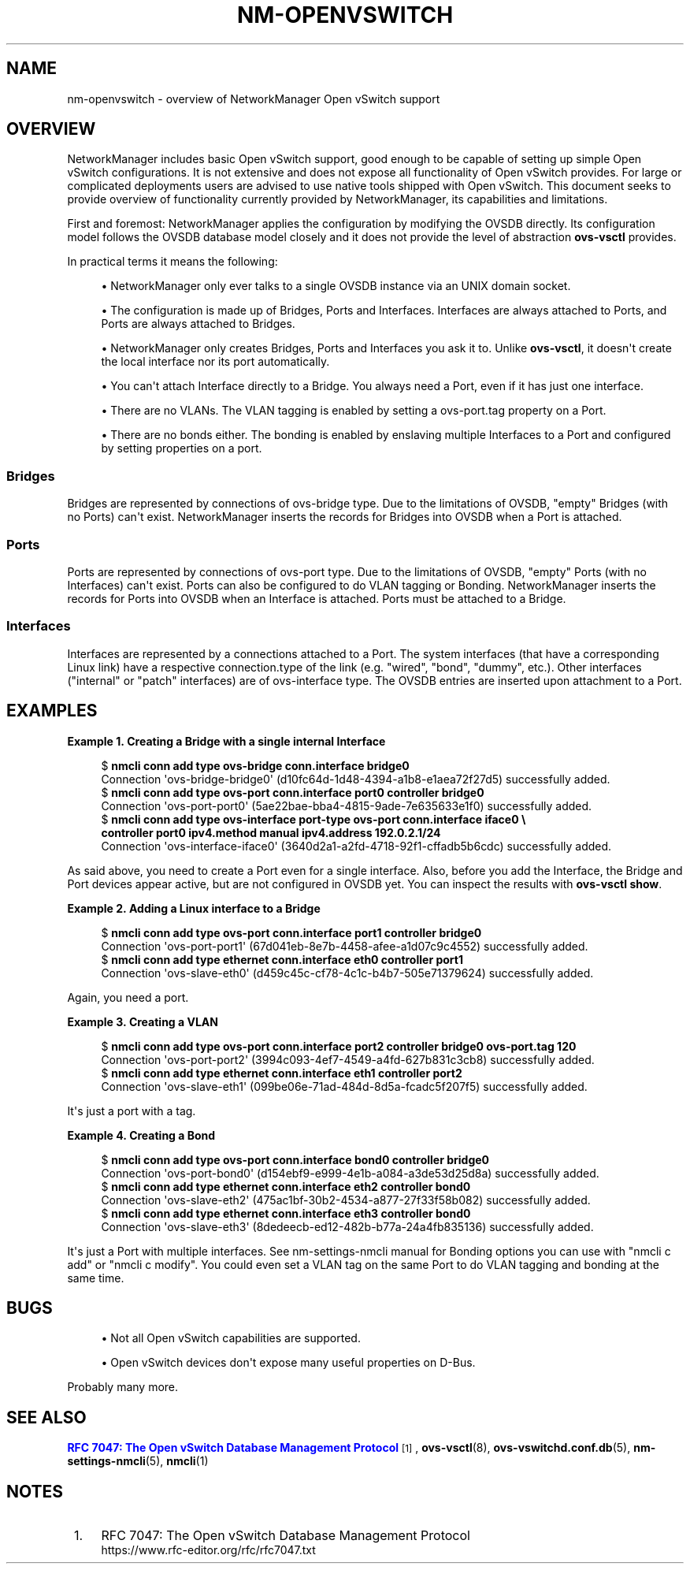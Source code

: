 '\" t
.\"     Title: nm-openvswitch
.\"    Author: 
.\" Generator: DocBook XSL Stylesheets vsnapshot <http://docbook.sf.net/>
.\"      Date: 08/30/2024
.\"    Manual: Open vSwitch support overview
.\"    Source: NetworkManager 1.49.90
.\"  Language: English
.\"
.TH "NM\-OPENVSWITCH" "7" "" "NetworkManager 1\&.49\&.90" "Open vSwitch support overview"
.\" -----------------------------------------------------------------
.\" * Define some portability stuff
.\" -----------------------------------------------------------------
.\" ~~~~~~~~~~~~~~~~~~~~~~~~~~~~~~~~~~~~~~~~~~~~~~~~~~~~~~~~~~~~~~~~~
.\" http://bugs.debian.org/507673
.\" http://lists.gnu.org/archive/html/groff/2009-02/msg00013.html
.\" ~~~~~~~~~~~~~~~~~~~~~~~~~~~~~~~~~~~~~~~~~~~~~~~~~~~~~~~~~~~~~~~~~
.ie \n(.g .ds Aq \(aq
.el       .ds Aq '
.\" -----------------------------------------------------------------
.\" * set default formatting
.\" -----------------------------------------------------------------
.\" disable hyphenation
.nh
.\" disable justification (adjust text to left margin only)
.ad l
.\" -----------------------------------------------------------------
.\" * MAIN CONTENT STARTS HERE *
.\" -----------------------------------------------------------------
.SH "NAME"
nm-openvswitch \- overview of NetworkManager Open vSwitch support
.SH "OVERVIEW"
.PP
NetworkManager includes basic Open vSwitch support, good enough to be capable of setting up simple Open vSwitch configurations\&. It is not extensive and does not expose all functionality of Open vSwitch provides\&. For large or complicated deployments users are advised to use native tools shipped with Open vSwitch\&. This document seeks to provide overview of functionality currently provided by NetworkManager, its capabilities and limitations\&.
.PP
First and foremost: NetworkManager applies the configuration by modifying the OVSDB directly\&. Its configuration model follows the OVSDB database model closely and it does not provide the level of abstraction
\fBovs\-vsctl\fR
provides\&.
.PP
In practical terms it means the following:
.sp
.RS 4
.ie n \{\
\h'-04'\(bu\h'+03'\c
.\}
.el \{\
.sp -1
.IP \(bu 2.3
.\}
NetworkManager only ever talks to a single OVSDB instance via an UNIX domain socket\&.
.RE
.sp
.RS 4
.ie n \{\
\h'-04'\(bu\h'+03'\c
.\}
.el \{\
.sp -1
.IP \(bu 2.3
.\}
The configuration is made up of Bridges, Ports and Interfaces\&. Interfaces are always attached to Ports, and Ports are always attached to Bridges\&.
.RE
.sp
.RS 4
.ie n \{\
\h'-04'\(bu\h'+03'\c
.\}
.el \{\
.sp -1
.IP \(bu 2.3
.\}
NetworkManager only creates Bridges, Ports and Interfaces you ask it to\&. Unlike
\fBovs\-vsctl\fR, it doesn\*(Aqt create the local interface nor its port automatically\&.
.RE
.sp
.RS 4
.ie n \{\
\h'-04'\(bu\h'+03'\c
.\}
.el \{\
.sp -1
.IP \(bu 2.3
.\}
You can\*(Aqt attach Interface directly to a Bridge\&. You always need a Port, even if it has just one interface\&.
.RE
.sp
.RS 4
.ie n \{\
\h'-04'\(bu\h'+03'\c
.\}
.el \{\
.sp -1
.IP \(bu 2.3
.\}
There are no VLANs\&. The VLAN tagging is enabled by setting a
ovs\-port\&.tag
property on a Port\&.
.RE
.sp
.RS 4
.ie n \{\
\h'-04'\(bu\h'+03'\c
.\}
.el \{\
.sp -1
.IP \(bu 2.3
.\}
There are no bonds either\&. The bonding is enabled by enslaving multiple Interfaces to a Port and configured by setting properties on a port\&.
.RE
.sp
.SS "Bridges"
.PP
Bridges are represented by connections of ovs\-bridge
type\&. Due to the limitations of OVSDB, "empty" Bridges (with no Ports) can\*(Aqt exist\&. NetworkManager inserts the records for Bridges into OVSDB when a Port is attached\&.
.SS "Ports"
.PP
Ports are represented by connections of ovs\-port
type\&. Due to the limitations of OVSDB, "empty" Ports (with no Interfaces) can\*(Aqt exist\&. Ports can also be configured to do VLAN tagging or Bonding\&. NetworkManager inserts the records for Ports into OVSDB when an Interface is attached\&. Ports must be attached to a Bridge\&.
.SS "Interfaces"
.PP
Interfaces are represented by a connections attached to a Port\&. The system interfaces (that have a corresponding Linux link) have a respective
connection\&.type
of the link (e\&.g\&. "wired", "bond", "dummy", etc\&.)\&. Other interfaces ("internal" or "patch" interfaces) are of ovs\-interface type\&. The OVSDB entries are inserted upon attachment to a Port\&.
.SH "EXAMPLES"
.PP
\fBExample\ \&1.\ \&Creating a Bridge with a single internal Interface\fR
.sp
.if n \{\
.RS 4
.\}
.nf
$ \fBnmcli conn add type ovs\-bridge conn\&.interface bridge0\fR
Connection \*(Aqovs\-bridge\-bridge0\*(Aq (d10fc64d\-1d48\-4394\-a1b8\-e1aea72f27d5) successfully added\&.
$ \fBnmcli conn add type ovs\-port conn\&.interface port0 controller bridge0\fR
Connection \*(Aqovs\-port\-port0\*(Aq (5ae22bae\-bba4\-4815\-9ade\-7e635633e1f0) successfully added\&.
$ \fBnmcli conn add type ovs\-interface port\-type ovs\-port conn\&.interface iface0 \e
  controller port0 ipv4\&.method manual ipv4\&.address 192\&.0\&.2\&.1/24\fR
Connection \*(Aqovs\-interface\-iface0\*(Aq (3640d2a1\-a2fd\-4718\-92f1\-cffadb5b6cdc) successfully added\&.
.fi
.if n \{\
.RE
.\}
.PP
As said above, you need to create a Port even for a single interface\&. Also, before you add the Interface, the Bridge and Port devices appear active, but are not configured in OVSDB yet\&. You can inspect the results with
\fBovs\-vsctl show\fR\&.
.PP
\fBExample\ \&2.\ \&Adding a Linux interface to a Bridge\fR
.sp
.if n \{\
.RS 4
.\}
.nf
$ \fBnmcli conn add type ovs\-port conn\&.interface port1 controller bridge0\fR
Connection \*(Aqovs\-port\-port1\*(Aq (67d041eb\-8e7b\-4458\-afee\-a1d07c9c4552) successfully added\&.
$ \fBnmcli conn add type ethernet conn\&.interface eth0 controller port1\fR
Connection \*(Aqovs\-slave\-eth0\*(Aq (d459c45c\-cf78\-4c1c\-b4b7\-505e71379624) successfully added\&.
.fi
.if n \{\
.RE
.\}
.PP
Again, you need a port\&.
.PP
\fBExample\ \&3.\ \&Creating a VLAN\fR
.sp
.if n \{\
.RS 4
.\}
.nf
$ \fBnmcli conn add type ovs\-port conn\&.interface port2 controller bridge0 ovs\-port\&.tag 120\fR
Connection \*(Aqovs\-port\-port2\*(Aq (3994c093\-4ef7\-4549\-a4fd\-627b831c3cb8) successfully added\&.
$ \fBnmcli conn add type ethernet conn\&.interface eth1 controller port2\fR
Connection \*(Aqovs\-slave\-eth1\*(Aq (099be06e\-71ad\-484d\-8d5a\-fcadc5f207f5) successfully added\&.
.fi
.if n \{\
.RE
.\}
.PP
It\*(Aqs just a port with a tag\&.
.PP
\fBExample\ \&4.\ \&Creating a Bond\fR
.sp
.if n \{\
.RS 4
.\}
.nf
$ \fBnmcli conn add type ovs\-port conn\&.interface bond0 controller bridge0\fR
Connection \*(Aqovs\-port\-bond0\*(Aq (d154ebf9\-e999\-4e1b\-a084\-a3de53d25d8a) successfully added\&.
$ \fBnmcli conn add type ethernet conn\&.interface eth2 controller bond0\fR
Connection \*(Aqovs\-slave\-eth2\*(Aq (475ac1bf\-30b2\-4534\-a877\-27f33f58b082) successfully added\&.
$ \fBnmcli conn add type ethernet conn\&.interface eth3 controller bond0\fR
Connection \*(Aqovs\-slave\-eth3\*(Aq (8dedeecb\-ed12\-482b\-b77a\-24a4fb835136) successfully added\&.
.fi
.if n \{\
.RE
.\}
.PP
It\*(Aqs just a Port with multiple interfaces\&. See nm\-settings\-nmcli manual for Bonding options you can use with "nmcli c add" or "nmcli c modify"\&. You could even set a VLAN tag on the same Port to do VLAN tagging and bonding at the same time\&.
.SH "BUGS"
.sp
.RS 4
.ie n \{\
\h'-04'\(bu\h'+03'\c
.\}
.el \{\
.sp -1
.IP \(bu 2.3
.\}
Not all Open vSwitch capabilities are supported\&.
.RE
.sp
.RS 4
.ie n \{\
\h'-04'\(bu\h'+03'\c
.\}
.el \{\
.sp -1
.IP \(bu 2.3
.\}
Open vSwitch devices don\*(Aqt expose many useful properties on D\-Bus\&.
.RE
.PP
Probably many more\&.
.SH "SEE ALSO"
.PP
\m[blue]\fBRFC 7047: The Open vSwitch Database Management Protocol\fR\m[]\&\s-2\u[1]\d\s+2,
\fBovs-vsctl\fR(8),
\fBovs-vswitchd.conf.db\fR(5),
\fBnm-settings-nmcli\fR(5),
\fBnmcli\fR(1)
.SH "NOTES"
.IP " 1." 4
RFC 7047: The Open vSwitch Database Management Protocol
.RS 4
\%https://www.rfc-editor.org/rfc/rfc7047.txt
.RE
